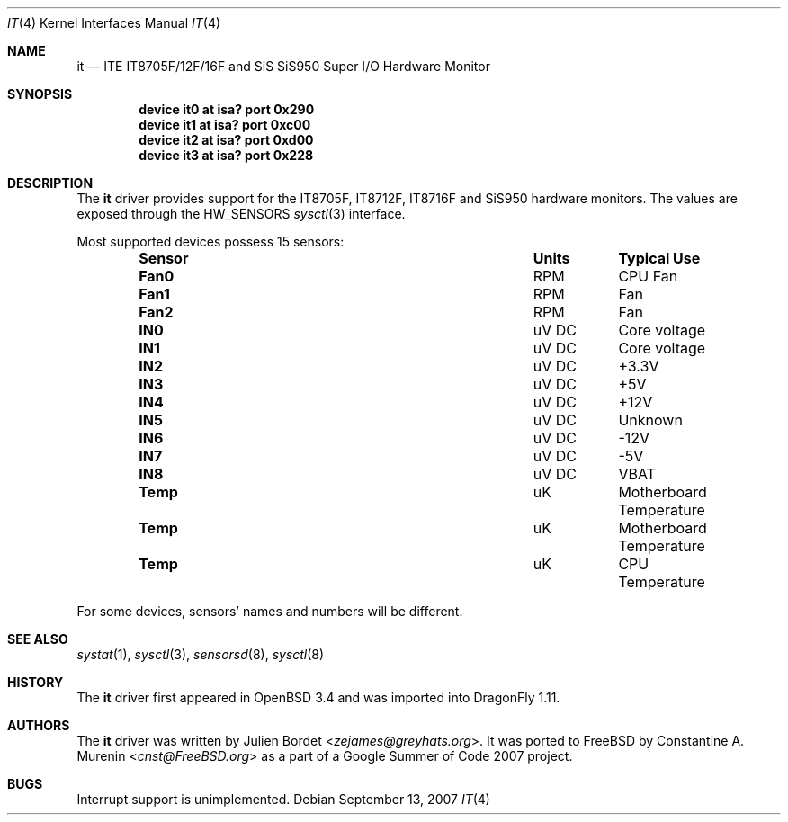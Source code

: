 .\" $OpenBSD: it.4,v 1.8 2006/09/08 15:09:14 jmc Exp $
.\"
.\" Copyright (c) 2003 Julien Bordet <zejames@greygats.org>
.\" All rights reserved.
.\"
.\" Redistribution and use in source and binary forms, with or without
.\" modification, are permitted provided that the following conditions
.\" are met:
.\" 1. Redistributions of source code must retain the above copyright
.\"    notice, this list of conditions and the following disclaimer.
.\" 2. Redistributions in binary form must reproduce the above copyright
.\"    notice, this list of conditions and the following disclaimer in the
.\"    documentation and/or other materials provided with the distribution.
.\"
.\" THIS SOFTWARE IS PROVIDED BY THE AUTHOR ``AS IS'' AND ANY EXPRESS OR
.\" IMPLIED WARRANTIES, INCLUDING, BUT NOT LIMITED TO, THE IMPLIED WARRANTIES
.\" OF MERCHANTABILITY AND FITNESS FOR A PARTICULAR PURPOSE ARE DISCLAIMED.
.\" IN NO EVENT SHALL THE AUTHOR BE LIABLE FOR ANY DIRECT, INDIRECT,
.\" INCIDENTAL, SPECIAL, EXEMPLARY, OR CONSEQUENTIAL DAMAGES (INCLUDING, BUT
.\" NOT LIMITED TO, PROCUREMENT OF SUBSTITUTE GOODS OR SERVICES; LOSS OF USE,
.\" DATA, OR PROFITS; OR BUSINESS INTERRUPTION) HOWEVER CAUSED AND ON ANY
.\" THEORY OF LIABILITY, WHETHER IN CONTRACT, STRICT LIABILITY, OR TORT
.\" (INCLUDING NEGLIGENCE OR OTHERWISE) ARISING IN ANY WAY OUT OF THE USE OF
.\" THIS SOFTWARE, EVEN IF ADVISED OF THE POSSIBILITY OF SUCH DAMAGE.
.\"
.Dd September 13, 2007
.Dt IT 4
.Os
.Sh NAME
.Nm it
.Nd "ITE IT8705F/12F/16F and SiS SiS950 Super I/O Hardware Monitor"
.Sh SYNOPSIS
.Cd "device it0 at isa? port 0x290"
.Cd "device it1 at isa? port 0xc00"
.Cd "device it2 at isa? port 0xd00"
.Cd "device it3 at isa? port 0x228"
.Sh DESCRIPTION
The
.Nm
driver provides support for the
.Tn IT8705F , IT8712F , IT8716F
and
.Tn SiS950
hardware monitors.
The values are exposed through the
.Dv HW_SENSORS
.Xr sysctl 3
interface.
.Pp
Most supported devices possess 15 sensors:
.Bl -column ".Sy Sensor" ".Sy Units" ".Sy Typical" -offset indent
.It Sy "Sensor" Ta Sy "Units" Ta Sy "Typical Use"
.It Li "Fan0" Ta "RPM" Ta "CPU Fan"
.It Li "Fan1" Ta "RPM" Ta "Fan"
.It Li "Fan2" Ta "RPM" Ta "Fan"
.It Li "IN0" Ta "uV DC" Ta "Core voltage"
.It Li "IN1" Ta "uV DC" Ta "Core voltage"
.It Li "IN2" Ta "uV DC" Ta "+3.3V"
.It Li "IN3" Ta "uV DC" Ta "+5V"
.It Li "IN4" Ta "uV DC" Ta "+12V"
.It Li "IN5" Ta "uV DC" Ta "Unknown"
.It Li "IN6" Ta "uV DC" Ta "-12V"
.It Li "IN7" Ta "uV DC" Ta "-5V"
.It Li "IN8" Ta "uV DC" Ta "VBAT"
.It Li "Temp" Ta "uK" Ta "Motherboard Temperature"
.It Li "Temp" Ta "uK" Ta "Motherboard Temperature"
.It Li "Temp" Ta "uK" Ta "CPU Temperature"
.El
.Pp
For some devices, sensors' names and numbers will be different.
.Sh SEE ALSO
.Xr systat 1 ,
.Xr sysctl 3 ,
.Xr sensorsd 8 ,
.Xr sysctl 8
.Sh HISTORY
The
.Nm
driver first appeared in
.Ox 3.4
and was imported into
.Dx 1.11 .
.Sh AUTHORS
.An -nosplit
The
.Nm
driver was written by
.An Julien Bordet Aq Mt zejames@greyhats.org .
It was ported to
.Fx
by
.An Constantine A. Murenin Aq Mt cnst@FreeBSD.org
as a part of a Google Summer of Code 2007 project.
.Sh BUGS
Interrupt support is unimplemented.
